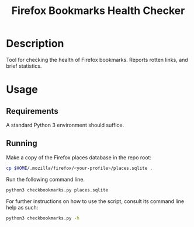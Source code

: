 #+title: Firefox Bookmarks Health Checker
#+options: toc:nil
#+EXPORT_FILE_NAME: README
#+category: checkbookmarks

* Description
Tool for checking the health of Firefox bookmarks.  Reports rotten
links, and brief statistics.

* Usage
** Requirements
A standard Python 3 environment should suffice.

** Running
Make a copy of the Firefox places database in the repo root:

#+BEGIN_SRC sh
cp $HOME/.mozilla/firefox/<your-profile>/places.sqlite .
#+END_SRC

Run the following command line.

#+BEGIN_SRC sh
python3 checkbookmarks.py places.sqlite
#+END_SRC

For further instructions on how to use the script, consult its command
line help as such:

#+BEGIN_SRC sh
python3 checkbookmarks.py -h
#+END_SRC


